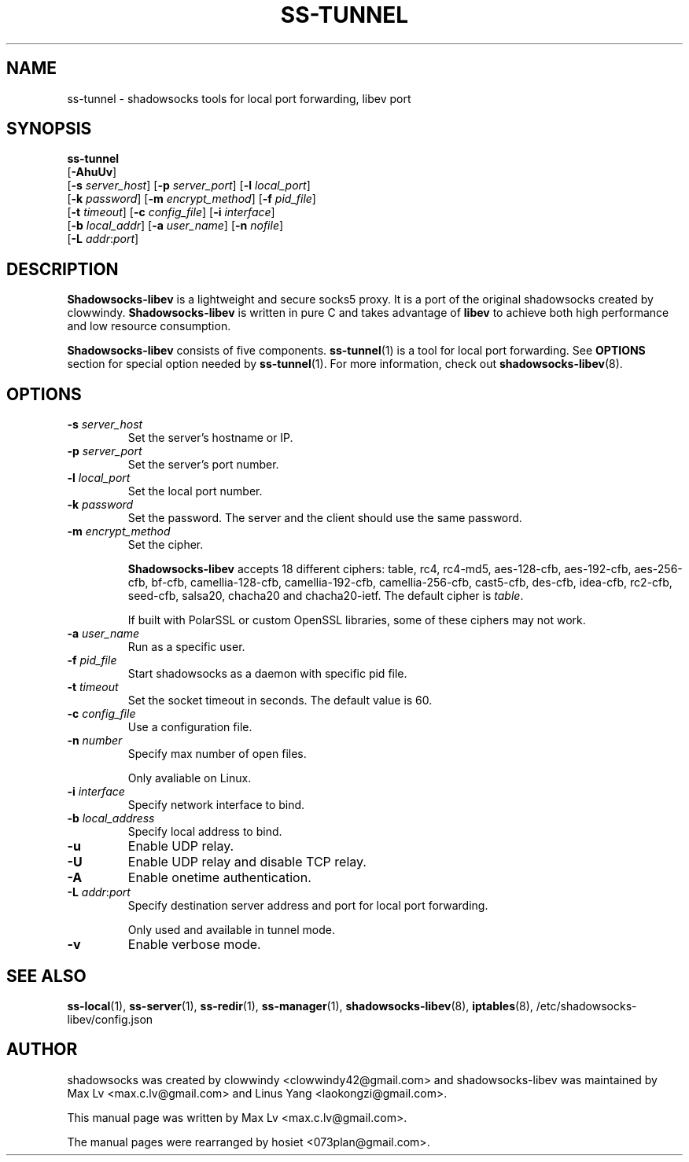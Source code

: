 .ig
. manual page for shadowsocks-libev
.
. Copyright (c) 2012-2015, by: Max Lv
. All rights reserved.
.
. Permission is granted to copy, distribute and/or modify this document
. under the terms of the GNU Free Documentation License, Version 1.1 or
. any later version published by the Free Software Foundation;
. with no Front-Cover Texts, no Back-Cover Texts, and with the following
. Invariant Sections (and any sub-sections therein):
.   all .ig sections, including this one
.   STUPID TRICKS Sampler
.   AUTHOR
.
. A copy of the Free Documentation License is included in the section
. entitled "GNU Free Documentation License".
.
..
\#                          - these two are for chuckles, makes great grammar
.ds Lo  \fBss-local\fR
.ds Re  \fBss-redir\fR
.ds Se  \fBss-server\fR
.ds Tu  \fBss-tunnel\fR
.ds Ma  \fBss-manager\fR
.ds Me  \fBShadowsocks-libev\fR
.
.TH "SS-TUNNEL" "1" "September 10, 2015" "SHADOWSOCKS-LIBEV"
.SH NAME
ss-tunnel \- shadowsocks tools for local port forwarding, libev port

.SH SYNOPSIS
\*(Tu
    [\fB-AhuUv\fR]
    [\fB\-s\fR \fIserver_host\fR] [\fB\-p\fR \fIserver_port\fR]    [\fB\-l\fR \fIlocal_port\fR]
    [\fB\-k\fR \fIpassword\fR]    [\fB\-m\fR \fIencrypt_method\fR] [\fB\-f\fR \fIpid_file\fR]
    [\fB\-t\fR \fItimeout\fR]     [\fB\-c\fR \fIconfig_file\fR]    [\fB\-i\fR \fIinterface\fR]
    [\fB\-b\fR \fIlocal_addr\fR]  [\fB\-a\fR \fIuser_name\fR]      [\fB\-n\fR \fInofile\fR]
    [\fB\-L\fR \fIaddr\fR:\fIport\fR]

.SH DESCRIPTION
\*(Me is a lightweight and secure socks5 proxy. It is a port of the original
shadowsocks created by clowwindy. \*(Me is written in pure C and takes advantage
of \fBlibev\fP to achieve both high performance and low resource consumption.
.PP
\*(Me consists of five components. \*(Tu(1) is a tool for local port forwarding.
See \fBOPTIONS\fR section for special option needed by \*(Tu(1). For more
information, check out \fBshadowsocks-libev\fR(8).

.SH OPTIONS
.TP
.B \-s \fIserver_host\fP
Set the server's hostname or IP.
.TP
.B \-p \fIserver_port\fP
Set the server's port number.
.TP
.B \-l \fIlocal_port\fP
Set the local port number.
.TP
.B \-k \fIpassword\fP
Set the password. The server and the client should use the same password.
.TP
.B \-m \fIencrypt_method\fP
Set the cipher.

\*(Me accepts 18 different ciphers: table, rc4, rc4-md5, aes-128-cfb,
aes-192-cfb, aes-256-cfb, bf-cfb, camellia-128-cfb, camellia-192-cfb,
camellia-256-cfb, cast5-cfb, des-cfb, idea-cfb, rc2-cfb, seed-cfb, salsa20,
chacha20 and chacha20-ietf. The default cipher is \fItable\fP.

If built with PolarSSL or custom OpenSSL libraries, some of these ciphers may
not work.
.TP
.B \-a \fIuser_name\fP
Run as a specific user.
.TP
.B \-f \fIpid_file\fP
Start shadowsocks as a daemon with specific pid file.
.TP
.B \-t \fItimeout\fP
Set the socket timeout in seconds. The default value is 60.
.TP
.B \-c \fIconfig_file\fP
Use a configuration file.
.TP
.B \-n \fInumber\fP
Specify max number of open files.

Only avaliable on Linux.
.TP
.B \-i \fIinterface\fP
Specify network interface to bind.
.TP
.B \-b \fIlocal_address\fP
Specify local address to bind.
.TP
.B \-u
Enable UDP relay.
.TP
.B \-U
Enable UDP relay and disable TCP relay.
.TP
.B \-A
Enable onetime authentication.
.TP
.B \-L \fIaddr\fR:\fIport\fP
Specify destination server address and port for local port forwarding.

Only used and available in tunnel mode.
.TP
.B \-v
Enable verbose mode.

.SH SEE ALSO
.BR \*(Lo (1),
.BR \*(Se (1),
.BR \*(Re (1),
.BR \*(Ma (1),
.BR shadowsocks-libev (8),
.BR iptables (8),
/etc/shadowsocks-libev/config.json
.br
.SH AUTHOR
shadowsocks was created by clowwindy <clowwindy42@gmail.com> and
shadowsocks-libev was maintained by Max Lv <max.c.lv@gmail.com> and Linus Yang
<laokongzi@gmail.com>.
.PP
This manual page was written by Max Lv <max.c.lv@gmail.com>.
.PP
The manual pages were rearranged by hosiet <073plan@gmail.com>.
